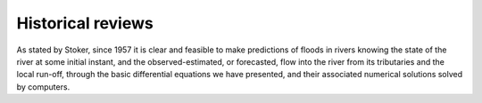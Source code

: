 Historical reviews
==================

As stated by Stoker, since 1957 it is clear and feasible to make predictions of floods in rivers knowing the state of the river at some initial instant,
and the observed-estimated, or forecasted, flow into the river from its tributaries and the local run-off, through the basic differential equations we have presented, and their associated numerical solutions solved by computers.



